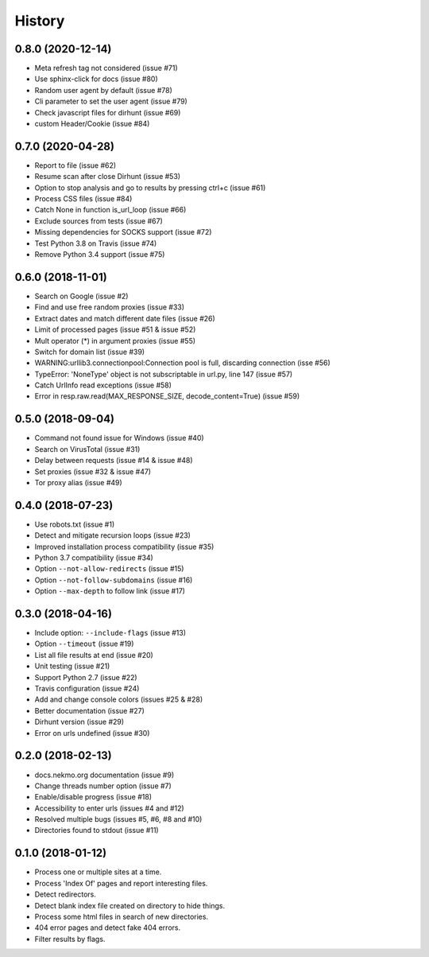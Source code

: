 =======
History
=======

0.8.0 (2020-12-14)
------------------

* Meta refresh tag not considered (issue #71)
* Use sphinx-click for docs (issue #80)
* Random user agent by default (issue #78)
* Cli parameter to set the user agent (issue #79)
* Check javascript files for dirhunt (issue #69)
* custom Header/Cookie (issue #84)


0.7.0 (2020-04-28)
------------------

* Report to file (issue #62)
* Resume scan after close Dirhunt (issue #53)
* Option to stop analysis and go to results by pressing ctrl+c (issue #61)
* Process CSS files (issue #84)
* Catch None in function is_url_loop (issue #66)
* Exclude sources from tests (issue #67)
* Missing dependencies for SOCKS support (issue #72)
* Test Python 3.8 on Travis (issue #74)
* Remove Python 3.4 support (issue #75)


0.6.0 (2018-11-01)
------------------

* Search on Google (issue #2)
* Find and use free random proxies (issue #33)
* Extract dates and match different date files (issue #26)
* Limit of processed pages (issue #51 & issue #52)
* Mult operator (*) in argument proxies (issue #55)
* Switch for domain list (issue #39)
* WARNING:urllib3.connectionpool:Connection pool is full, discarding connection (isse #56)
* TypeError: 'NoneType' object is not subscriptable in url.py, line 147 (issue #57)
* Catch UrlInfo read exceptions (issue #58)
* Error in resp.raw.read(MAX_RESPONSE_SIZE, decode_content=True) (issue #59)


0.5.0 (2018-09-04)
------------------

* Command not found issue for Windows (issue #40)
* Search on VirusTotal (issue #31)
* Delay between requests (issue #14 & issue #48)
* Set proxies (issue #32 & issue #47)
* Tor proxy alias (issue #49)


0.4.0 (2018-07-23)
------------------

* Use robots.txt (issue #1)
* Detect and mitigate recursion loops (issue #23)
* Improved installation process compatibility (issue #35)
* Python 3.7 compatibility (issue #34)
* Option ``--not-allow-redirects`` (issue #15)
* Option ``--not-follow-subdomains`` (issue #16)
* Option ``--max-depth`` to follow link (issue #17)


0.3.0 (2018-04-16)
------------------

* Include option: ``--include-flags`` (issue #13)
* Option ``--timeout`` (issue #19)
* List all file results at end (issue #20)
* Unit testing (issue #21)
* Support Python 2.7 (issue #22)
* Travis configuration (issue #24)
* Add and change console colors (issues #25 & #28)
* Better documentation (issue #27)
* Dirhunt version (issue #29)
* Error on urls undefined (issue #30)


0.2.0 (2018-02-13)
------------------

* docs.nekmo.org documentation (issue #9)
* Change threads number option (issue #7)
* Enable/disable progress (issue #18)
* Accessibility to enter urls (issues #4 and #12)
* Resolved multiple bugs (issues #5, #6, #8 and #10)
* Directories found to stdout (issue #11)


0.1.0 (2018-01-12)
------------------

* Process one or multiple sites at a time.
* Process 'Index Of' pages and report interesting files.
* Detect redirectors.
* Detect blank index file created on directory to hide things.
* Process some html files in search of new directories.
* 404 error pages and detect fake 404 errors.
* Filter results by flags.
